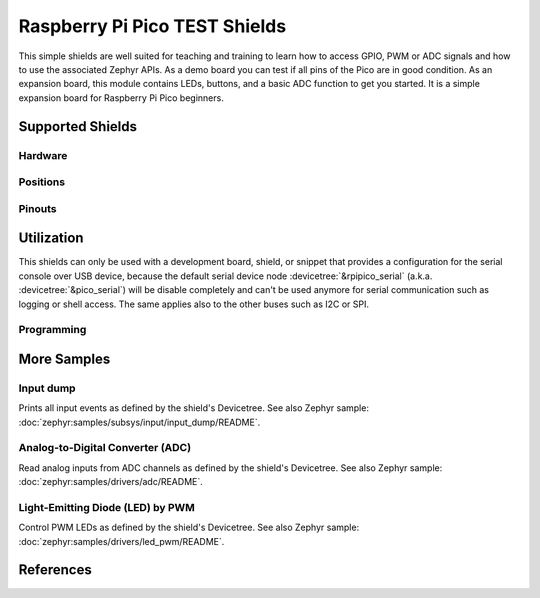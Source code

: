 .. _rpi_pico_test_shield:

Raspberry Pi Pico TEST Shields
##############################

This simple shields are well suited for teaching and training to learn how to
access GPIO, PWM or ADC signals and how to use the associated Zephyr APIs. As a
demo board you can test if all pins of the Pico are in good condition. As an
expansion board, this module contains LEDs, buttons, and a basic ADC function to
get you started. It is a simple expansion board for Raspberry Pi Pico beginners.

Supported Shields
*****************

Hardware
========

.. tabs::

   .. group-tab:: Spotpear Pico ALL GPIO TEST

      .. _spotpear_pico_test:

      .. include:: /boards/shields/rpi_pico_test/doc/spotpear_pico_test/hardware.rsti

Positions
=========

.. tabs::

   .. group-tab:: Spotpear Pico ALL GPIO TEST

      .. include:: /boards/shields/rpi_pico_test/doc/spotpear_pico_test/positions.rsti

Pinouts
=======

.. tabs::


   .. group-tab:: Spotpear Pico ALL GPIO TEST

      .. include:: /boards/shields/rpi_pico_test/doc/spotpear_pico_test/pinouts.rsti

Utilization
***********

This shields can only be used with a development board, shield, or snippet that
provides a configuration for the serial console over USB device, because the
default serial device node :devicetree:`&rpipico_serial` (a.k.a.
:devicetree:`&pico_serial`) will be disable completely and can't be used anymore
for serial communication such as logging or shell access. The same applies also
to the other buses such as I2C or SPI.

Programming
===========

.. tabs::

   .. group-tab:: Spotpear Pico ALL GPIO TEST

      Use the :ref:`snippet-usb-console` and set ``-DSHIELD=spotpear_pico_test``
      when you invoke ``west build``. For example:

      .. tabs::

         .. group-tab:: Raspberry Pi Pico

            .. zephyr-app-commands::
               :app: bridle/samples/helloshell
               :build-dir: spotpear_pico_test-helloshell
               :board: rpi_pico
               :shield: "spotpear_pico_test"
               :goals: flash
               :west-args: -p -S usb-console
               :flash-args: -r uf2
               :host-os: unix
               :tool: all

            .. include:: /boards/shields/rpi_pico_test/doc/spotpear_pico_test/helloshell.rsti

         .. group-tab:: Raspberry Pi Pico W

            .. zephyr-app-commands::
               :app: bridle/samples/helloshell
               :build-dir: spotpear_pico_test-helloshell
               :board: rpi_pico_w
               :shield: "spotpear_pico_test"
               :goals: flash
               :west-args: -p -S usb-console
               :flash-args: -r uf2
               :host-os: unix
               :tool: all

            .. include:: /boards/shields/rpi_pico_test/doc/spotpear_pico_test/helloshell.rsti

         .. group-tab:: Waveshare RP2040-Plus

            .. rubric:: on standard ``4㎆`` revision

            .. zephyr-app-commands::
               :app: bridle/samples/helloshell
               :build-dir: spotpear_pico_test-helloshell
               :board: waveshare_rp2040_plus
               :shield: "spotpear_pico_test"
               :goals: flash
               :west-args: -p -S usb-console
               :flash-args: -r uf2
               :host-os: unix
               :tool: all

            .. rubric:: on extended ``16㎆`` revision

            .. zephyr-app-commands::
               :app: bridle/samples/helloshell
               :build-dir: spotpear_pico_test-helloshell
               :board: waveshare_rp2040_plus@16mb
               :shield: "spotpear_pico_test"
               :goals: flash
               :west-args: -p -S usb-console
               :flash-args: -r uf2
               :host-os: unix
               :tool: all

            .. include:: /boards/shields/rpi_pico_test/doc/spotpear_pico_test/helloshell.rsti

         .. group-tab:: Waveshare RP2040-LCD-0.96

            .. zephyr-app-commands::
               :app: bridle/samples/helloshell
               :build-dir: spotpear_pico_test-helloshell
               :board: waveshare_rp2040_lcd_0_96
               :shield: "spotpear_pico_test"
               :goals: flash
               :west-args: -p -S usb-console
               :flash-args: -r uf2
               :host-os: unix
               :tool: all

            .. include:: /boards/shields/rpi_pico_test/doc/spotpear_pico_test/helloshell.rsti

More Samples
************

Input dump
==========

Prints all input events as defined by the shield's Devicetree. See also Zephyr
sample: :doc:`zephyr:samples/subsys/input/input_dump/README`.

.. tabs::

   .. group-tab:: Spotpear Pico ALL GPIO TEST

      Print the input events related to the five on-shield test keys using
      the :ref:`Input subsystem API <zephyr:input>`. That are:

      | :hwftlbl-btn:`K1` : :devicetree:`zephyr,code = <INPUT_KEY_DOWN>;`
      | :hwftlbl-btn:`K2` : :devicetree:`zephyr,code = <INPUT_KEY_ENTER>;`
      | :hwftlbl-btn:`K3` : :devicetree:`zephyr,code = <INPUT_KEY_RIGHT>;`
      | :hwftlbl-btn:`K4` : :devicetree:`zephyr,code = <INPUT_KEY_LEFT>;`
      | :hwftlbl-btn:`K5` : :devicetree:`zephyr,code = <INPUT_KEY_UP>;`

      .. rubric:: Devicetree compatible

      - :dtcompatible:`zephyr,lvgl-keypad-input` with devicetree relation
        :devicetree:`lvgl_keypad: lvgl-keypad { input = <&gpio_keys>; };`

        | :hwftlbl-btn:`K1` :
          :devicetree:`input-codes = <INPUT_KEY_DOWN>;` :
          :devicetree:`lvgl-codes = <LV_KEY_DOWN>;`
        | :hwftlbl-btn:`K2` :
          :devicetree:`input-codes = <INPUT_KEY_ENTER>;` :
          :devicetree:`lvgl-codes = <LV_KEY_ENTER>;`
        | :hwftlbl-btn:`K3` :
          :devicetree:`input-codes = <INPUT_KEY_RIGHT>;` :
          :devicetree:`lvgl-codes = <LV_KEY_RIGHT>;`
        | :hwftlbl-btn:`K4` :
          :devicetree:`input-codes = <INPUT_KEY_LEFT>;` :
          :devicetree:`lvgl-codes = <LV_KEY_LEFT>;`
        | :hwftlbl-btn:`K5` :
          :devicetree:`input-codes = <INPUT_KEY_UP>;` :
          :devicetree:`lvgl-codes = <LV_KEY_UP>;`

      .. tabs::

         .. group-tab:: Raspberry Pi Pico

            .. zephyr-app-commands::
               :app: zephyr/samples/subsys/input/input_dump
               :build-dir: spotpear_pico_test-input_dump
               :board: rpi_pico
               :shield: "spotpear_pico_test"
               :goals: flash
               :west-args: -p -S usb-console
               :flash-args: -r uf2
               :compact:

         .. group-tab:: Raspberry Pi Pico W

            .. zephyr-app-commands::
               :app: zephyr/samples/subsys/input/input_dump
               :build-dir: spotpear_pico_test-input_dump
               :board: rpi_pico_w
               :shield: "spotpear_pico_test"
               :goals: flash
               :west-args: -p -S usb-console
               :flash-args: -r uf2
               :compact:

         .. group-tab:: Waveshare RP2040-Plus

            .. rubric:: on standard ``4㎆`` revision

            .. zephyr-app-commands::
               :app: zephyr/samples/subsys/input/input_dump
               :build-dir: spotpear_pico_test-input_dump
               :board: waveshare_rp2040_plus
               :shield: "spotpear_pico_test"
               :goals: flash
               :west-args: -p -S usb-console
               :flash-args: -r uf2
               :compact:

            .. rubric:: on extended ``16㎆`` revision

            .. zephyr-app-commands::
               :app: zephyr/samples/subsys/input/input_dump
               :build-dir: spotpear_pico_test-input_dump
               :board: waveshare_rp2040_plus@16mb
               :shield: "spotpear_pico_test"
               :goals: flash
               :west-args: -p -S usb-console
               :flash-args: -r uf2
               :compact:

         .. group-tab:: Waveshare RP2040-LCD-0.96

            .. zephyr-app-commands::
               :app: zephyr/samples/subsys/input/input_dump
               :build-dir: spotpear_pico_test-input_dump
               :board: waveshare_rp2040_lcd_0_96
               :shield: "spotpear_pico_test"
               :goals: flash
               :west-args: -p -S usb-console
               :flash-args: -r uf2
               :compact:

      .. rubric:: Simple test execution on target

      .. code-block:: console

         ***** delaying boot 4000ms (per build configuration) *****
         W: BUS RESET
         W: BUS RESET
         *** Booting Zephyr OS … … … (delayed boot 4000ms) ***
         Input sample started
         I: input event: dev=gpio_keys        SYN type= 1 code=108 value=1
         I: input event: dev=gpio_keys        SYN type= 1 code=108 value=0
         I: input event: dev=gpio_keys        SYN type= 1 code= 28 value=1
         I: input event: dev=gpio_keys        SYN type= 1 code= 28 value=0
         I: input event: dev=gpio_keys        SYN type= 1 code=106 value=1
         I: input event: dev=gpio_keys        SYN type= 1 code=106 value=0
         I: input event: dev=gpio_keys        SYN type= 1 code=105 value=1
         I: input event: dev=gpio_keys        SYN type= 1 code=105 value=0
         I: input event: dev=gpio_keys        SYN type= 1 code=103 value=1
         I: input event: dev=gpio_keys        SYN type= 1 code=103 value=0

Analog-to-Digital Converter (ADC)
=================================

Read analog inputs from ADC channels as defined by the shield's Devicetree.
See also Zephyr sample: :doc:`zephyr:samples/drivers/adc/README`.

.. tabs::

   .. group-tab:: Spotpear Pico ALL GPIO TEST

      Read and print the analog input value from the one on-shield
      high-resistance potentiometer using the :ref:`ADC driver API
      <zephyr:adc_api>`. That are:

      | :hwftlbl:`Rₚ` : :devicetree:`zephyr,user { io-channels = <&adc 0>; };`

      .. tabs::

         .. group-tab:: Raspberry Pi Pico

            .. zephyr-app-commands::
               :app: zephyr/samples/drivers/adc
               :build-dir: spotpear_pico_test-drivers_adc
               :board: rpi_pico
               :shield: "spotpear_pico_test"
               :goals: flash
               :west-args: -p -S usb-console
               :flash-args: -r uf2
               :compact:

         .. group-tab:: Raspberry Pi Pico W

            .. zephyr-app-commands::
               :app: zephyr/samples/drivers/adc
               :build-dir: spotpear_pico_test-drivers_adc
               :board: rpi_pico_w
               :shield: "spotpear_pico_test"
               :goals: flash
               :west-args: -p -S usb-console
               :flash-args: -r uf2
               :compact:

         .. group-tab:: Waveshare RP2040-Plus

            .. rubric:: on standard ``4㎆`` revision

            .. zephyr-app-commands::
               :app: zephyr/samples/drivers/adc
               :build-dir: spotpear_pico_test-drivers_adc
               :board: waveshare_rp2040_plus
               :shield: "spotpear_pico_test"
               :goals: flash
               :west-args: -p -S usb-console
               :flash-args: -r uf2
               :compact:

            .. rubric:: on extended ``16㎆`` revision

            .. zephyr-app-commands::
               :app: zephyr/samples/drivers/adc
               :build-dir: spotpear_pico_test-drivers_adc
               :board: waveshare_rp2040_plus@16mb
               :shield: "spotpear_pico_test"
               :goals: flash
               :west-args: -p -S usb-console
               :flash-args: -r uf2
               :compact:

         .. group-tab:: Waveshare RP2040-LCD-0.96

            .. zephyr-app-commands::
               :app: zephyr/samples/drivers/adc
               :build-dir: spotpear_pico_test-drivers_adc
               :board: waveshare_rp2040_lcd_0_96
               :shield: "spotpear_pico_test"
               :goals: flash
               :west-args: -p -S usb-console
               :flash-args: -r uf2
               :compact:

      .. rubric:: Simple test execution on target

      .. code-block:: console

         ***** delaying boot 4000ms (per build configuration) *****
         W: BUS RESET
         W: BUS RESET
         *** Booting Zephyr OS … … … (delayed boot 4000ms) ***
         ADC reading[0]:
         - adc@4004c000, channel 0: 25 = 20 mV
         ADC reading[1]:
         - adc@4004c000, channel 0: 171 = 137 mV
         ADC reading[2]:
         - adc@4004c000, channel 0: 979 = 788 mV
         ADC reading[3]:
         - adc@4004c000, channel 0: 1818 = 1464 mV
         ADC reading[4]:
         - adc@4004c000, channel 0: 2521 = 2031 mV
         ADC reading[5]:
         - adc@4004c000, channel 0: 3152 = 2539 mV
         ADC reading[6]:
         - adc@4004c000, channel 0: 4019 = 3237 mV
         ADC reading[7]:
         - adc@4004c000, channel 0: 4095 = 3299 mV

Light-Emitting Diode (LED) by PWM
=================================

Control PWM LEDs as defined by the shield's Devicetree. See also Zephyr
sample: :doc:`zephyr:samples/drivers/led_pwm/README`.

.. tabs::

   .. group-tab:: Spotpear Pico ALL GPIO TEST

      For each of the twenty on-shield LEDs attached to the first
      :dtcompatible:`pwm-leds` device instance found in Devicetree the same
      standard test pattern (described in the original sample documentation)
      is executed using the :ref:`LED driver API <zephyr:led_api>`. That are:

      | :hwftlbl-led:`L0` :
        :devicetree:`&pwm_leds { pl0: pl0 { pwms = <&pwm 12 /* … */>; }; };`
      | :hwftlbl-led:`L1` :hwftlbl-led:`L16` :
        :devicetree:`&pwm_leds { pl1: pl1 { pwms = <&pwm 11 /* … */>; }; };`
      | :hwftlbl-led:`L2` :
        :devicetree:`&pwm_leds { pl2: pl2 { pwms = <&pwm 1 /* … */>; }; };`
      | :hwftlbl-led:`L3` :
        :devicetree:`&pwm_leds { pl3: pl3 { pwms = <&pwm 0 /* … */>; }; };`
      | :hwftlbl-led:`L4` :hwftlbl-led:`L15` :
        :devicetree:`&pwm_leds { pl4: pl4 { pwms = <&pwm 6 /* … */>; }; };`
      | :hwftlbl-led:`L5` :hwftlbl-led:`L10` :
        :devicetree:`&pwm_leds { pl5: pl5 { pwms = <&pwm 5 /* … */>; }; };`
      | :hwftlbl-led:`L6` :hwftlbl-led:`L9` :
        :devicetree:`&pwm_leds { pl6: pl6 { pwms = <&pwm 3 /* … */>; }; };`
      | :hwftlbl-led:`L7` :hwftlbl-led:`L13` :
        :devicetree:`&pwm_leds { pl7: pl7 { pwms = <&pwm 2 /* … */>; }; };`
      | :hwftlbl-led:`L8` :hwftlbl-led:`L11` :
        :devicetree:`&pwm_leds { pl8: pl8 { pwms = <&pwm 4 /* … */>; }; };`
      | :hwftlbl-led:`L6` :hwftlbl-led:`L9` :
        :devicetree:`&pwm_leds { pl9: pl9 { pwms = <&pwm 3 /* … */>; }; };`
      | :hwftlbl-led:`L5` :hwftlbl-led:`L10` :
        :devicetree:`&pwm_leds { pl10: pl10 { pwms = <&pwm 5 /* … */>; }; };`
      | :hwftlbl-led:`L11` :hwftlbl-led:`L8` :
        :devicetree:`&pwm_leds { pl11: pl11 { pwms = <&pwm 4 /* … */>; }; };`
      | :hwftlbl-led:`L12` :
        :devicetree:`&pwm_leds { pl12: pl12 { pwms = <&pwm 15 /* … */>; }; };`
      | :hwftlbl-led:`L13` :hwftlbl-led:`L7` :
        :devicetree:`&pwm_leds { pl13: pl13 { pwms = <&pwm 2 /* … */>; }; };`
      | :hwftlbl-led:`L14` :
        :devicetree:`&pwm_leds { pl14: pl14 { pwms = <&pwm 7 /* … */>; }; };`
      | :hwftlbl-led:`L15` :hwftlbl-led:`L4` :
        :devicetree:`&pwm_leds { pl15: pl15 { pwms = <&pwm 6 /* … */>; }; };`
      | :hwftlbl-led:`L16` :hwftlbl-led:`L1` :
        :devicetree:`&pwm_leds { pl16: pl16 { pwms = <&pwm 11 /* … */>; }; };`
      | :hwftlbl-led:`L17` :
        :devicetree:`&pwm_leds { pl17: pl17 { pwms = <&pwm 10 /* … */>; }; };`
      | :hwftlbl-led:`L18` :
        :devicetree:`&pwm_leds { pl18: pl18 { pwms = <&pwm 9 /* … */>; }; };`
      | :hwftlbl-led:`L19` :
        :devicetree:`&pwm_leds { pl19: pl19 { pwms = <&pwm 8 /* … */>; }; };`

      .. tabs::

         .. group-tab:: Raspberry Pi Pico

            .. zephyr-app-commands::
               :app: zephyr/samples/drivers/led_pwm
               :build-dir: spotpear_pico_test-drivers_led_pwm
               :board: rpi_pico
               :shield: "spotpear_pico_test"
               :goals: flash
               :west-args: -p -S usb-console
               :flash-args: -r uf2
               :compact:

         .. group-tab:: Raspberry Pi Pico W

            .. zephyr-app-commands::
               :app: zephyr/samples/drivers/led_pwm
               :build-dir: spotpear_pico_test-drivers_led_pwm
               :board: rpi_pico_w
               :shield: "spotpear_pico_test"
               :goals: flash
               :west-args: -p -S usb-console
               :flash-args: -r uf2
               :compact:

         .. group-tab:: Waveshare RP2040-Plus

            .. rubric:: on standard ``4㎆`` revision

            .. zephyr-app-commands::
               :app: zephyr/samples/drivers/led_pwm
               :build-dir: spotpear_pico_test-drivers_led_pwm
               :board: waveshare_rp2040_plus
               :shield: "spotpear_pico_test"
               :goals: flash
               :west-args: -p -S usb-console
               :flash-args: -r uf2
               :compact:

            .. rubric:: on extended ``16㎆`` revision

            .. zephyr-app-commands::
               :app: zephyr/samples/drivers/led_pwm
               :build-dir: spotpear_pico_test-drivers_led_pwm
               :board: waveshare_rp2040_plus@16mb
               :shield: "spotpear_pico_test"
               :goals: flash
               :west-args: -p -S usb-console
               :flash-args: -r uf2
               :compact:

         .. group-tab:: Waveshare RP2040-LCD-0.96

            .. zephyr-app-commands::
               :app: zephyr/samples/drivers/led_pwm
               :build-dir: spotpear_pico_test-drivers_led_pwm
               :board: waveshare_rp2040_lcd_0_96
               :shield: "spotpear_pico_test"
               :goals: flash
               :west-args: -p -S usb-console
               :flash-args: -r uf2
               :compact:

      .. rubric:: Simple test execution on target

      .. code-block:: console

         ***** delaying boot 4000ms (per build configuration) *****
         [00:00:00.181,000] <wrn> udc_rpi: BUS RESET
         [00:00:00.266,000] <wrn> udc_rpi: BUS RESET
         *** Booting Zephyr OS … … … (delayed boot 4000ms) ***
         [00:00:04.003,000] <inf> main: Testing LED 0 - L0: Test LED 0
         [00:00:04.004,000] <inf> main:   Turned on
         [00:00:05.005,000] <inf> main:   Turned off
         [00:00:06.005,000] <inf> main:   Increasing brightness gradually
         [00:00:08.026,000] <err> main: err=-22
         [00:00:08.026,000] <inf> main: Testing LED 1 - L1: Test LED 1
         [00:00:08.027,000] <inf> main:   Turned on
         [00:00:09.027,000] <inf> main:   Turned off
         [00:00:10.028,000] <inf> main:   Increasing brightness gradually
         [00:00:12.049,000] <err> main: err=-22
         [00:00:12.049,000] <inf> main: Testing LED 2 - L2: Test LED 2
         [00:00:12.049,000] <inf> main:   Turned on
         [00:00:13.050,000] <inf> main:   Turned off
         [00:00:14.050,000] <inf> main:   Increasing brightness gradually
         [00:00:16.071,000] <err> main: err=-22
         [00:00:16.071,000] <inf> main: Testing LED 3 - L3: Test LED 3
         [00:00:16.072,000] <inf> main:   Turned on
         [00:00:17.072,000] <inf> main:   Turned off
         [00:00:18.073,000] <inf> main:   Increasing brightness gradually
         [00:00:20.094,000] <err> main: err=-22
         [00:00:20.094,000] <inf> main: Testing LED 4 - L4: Test LED 4
         [00:00:20.094,000] <inf> main:   Turned on
         [00:00:21.095,000] <inf> main:   Turned off
         [00:00:22.095,000] <inf> main:   Increasing brightness gradually
         [00:00:24.116,000] <err> main: err=-22
         [00:00:24.117,000] <inf> main: Testing LED 5 - L5: Test LED 5
         [00:00:24.117,000] <inf> main:   Turned on
         [00:00:25.118,000] <inf> main:   Turned off
         [00:00:26.118,000] <inf> main:   Increasing brightness gradually
         [00:00:28.139,000] <err> main: err=-22
         [00:00:28.139,000] <inf> main: Testing LED 6 - L6: Test LED 6
         [00:00:28.140,000] <inf> main:   Turned on
         [00:00:29.140,000] <inf> main:   Turned off
         [00:00:30.141,000] <inf> main:   Increasing brightness gradually
         [00:00:32.162,000] <err> main: err=-22
         [00:00:32.162,000] <inf> main: Testing LED 7 - L7: Test LED 7
         [00:00:32.162,000] <inf> main:   Turned on
         [00:00:33.163,000] <inf> main:   Turned off
         [00:00:34.163,000] <inf> main:   Increasing brightness gradually
         [00:00:36.184,000] <err> main: err=-22
         [00:00:36.184,000] <inf> main: Testing LED 8 - L8: Test LED 8
         [00:00:36.185,000] <inf> main:   Turned on
         [00:00:37.185,000] <inf> main:   Turned off
         [00:00:38.186,000] <inf> main:   Increasing brightness gradually
         [00:00:40.207,000] <err> main: err=-22
         [00:00:40.207,000] <inf> main: Testing LED 9 - L9: Test LED 9
         [00:00:40.207,000] <inf> main:   Turned on
         [00:00:41.208,000] <inf> main:   Turned off
         [00:00:42.208,000] <inf> main:   Increasing brightness gradually
         [00:00:44.229,000] <err> main: err=-22
         [00:00:44.230,000] <inf> main: Testing LED 10 - L10: Test LED 10
         [00:00:44.230,000] <inf> main:   Turned on
         [00:00:45.231,000] <inf> main:   Turned off
         [00:00:46.231,000] <inf> main:   Increasing brightness gradually
         [00:00:48.252,000] <err> main: err=-22
         [00:00:48.252,000] <inf> main: Testing LED 11 - L11: Test LED 11
         [00:00:48.253,000] <inf> main:   Turned on
         [00:00:49.253,000] <inf> main:   Turned off
         [00:00:50.254,000] <inf> main:   Increasing brightness gradually
         [00:00:52.275,000] <err> main: err=-22
         [00:00:52.275,000] <inf> main: Testing LED 12 - L12: Test LED 12
         [00:00:52.275,000] <inf> main:   Turned on
         [00:00:53.276,000] <inf> main:   Turned off
         [00:00:54.276,000] <inf> main:   Increasing brightness gradually
         [00:00:56.297,000] <err> main: err=-22
         [00:00:56.298,000] <inf> main: Testing LED 13 - L13: Test LED 13
         [00:00:56.298,000] <inf> main:   Turned on
         [00:00:57.298,000] <inf> main:   Turned off
         [00:00:58.299,000] <inf> main:   Increasing brightness gradually
         [00:01:00.320,000] <err> main: err=-22
         [00:01:00.320,000] <inf> main: Testing LED 14 - L14: Test LED 14
         [00:01:00.321,000] <inf> main:   Turned on
         [00:01:01.321,000] <inf> main:   Turned off
         [00:01:02.322,000] <inf> main:   Increasing brightness gradually
         [00:01:04.342,000] <err> main: err=-22
         [00:01:04.343,000] <inf> main: Testing LED 15 - L15: Test LED 15
         [00:01:04.343,000] <inf> main:   Turned on
         [00:01:05.344,000] <inf> main:   Turned off
         [00:01:06.344,000] <inf> main:   Increasing brightness gradually
         [00:01:08.365,000] <err> main: err=-22
         [00:01:08.365,000] <inf> main: Testing LED 16 - L16: Test LED 16
         [00:01:08.366,000] <inf> main:   Turned on
         [00:01:09.366,000] <inf> main:   Turned off
         [00:01:10.367,000] <inf> main:   Increasing brightness gradually
         [00:01:12.388,000] <err> main: err=-22
         [00:01:12.388,000] <inf> main: Testing LED 17 - L17: Test LED 17
         [00:01:12.388,000] <inf> main:   Turned on
         [00:01:13.389,000] <inf> main:   Turned off
         [00:01:14.389,000] <inf> main:   Increasing brightness gradually
         [00:01:16.410,000] <err> main: err=-22
         [00:01:16.411,000] <inf> main: Testing LED 18 - L18: Test LED 18
         [00:01:16.411,000] <inf> main:   Turned on
         [00:01:17.412,000] <inf> main:   Turned off
         [00:01:18.412,000] <inf> main:   Increasing brightness gradually
         [00:01:20.433,000] <err> main: err=-22
         [00:01:20.433,000] <inf> main: Testing LED 19 - L19: Test LED 19
         [00:01:20.434,000] <inf> main:   Turned on
         [00:01:21.434,000] <inf> main:   Turned off
         [00:01:22.435,000] <inf> main:   Increasing brightness gradually
         [00:01:24.456,000] <err> main: err=-22

References
**********

.. target-notes::
